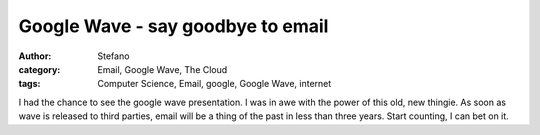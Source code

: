 Google Wave - say goodbye to email
##################################
:author: Stefano
:category: Email, Google Wave, The Cloud
:tags: Computer Science, Email, google, Google Wave, internet

I had the chance to see the google wave presentation. I was in awe with the
power of this old, new thingie. As soon as wave is released to third parties,
email will be a thing of the past in less than three years. Start counting, I
can bet on it.
